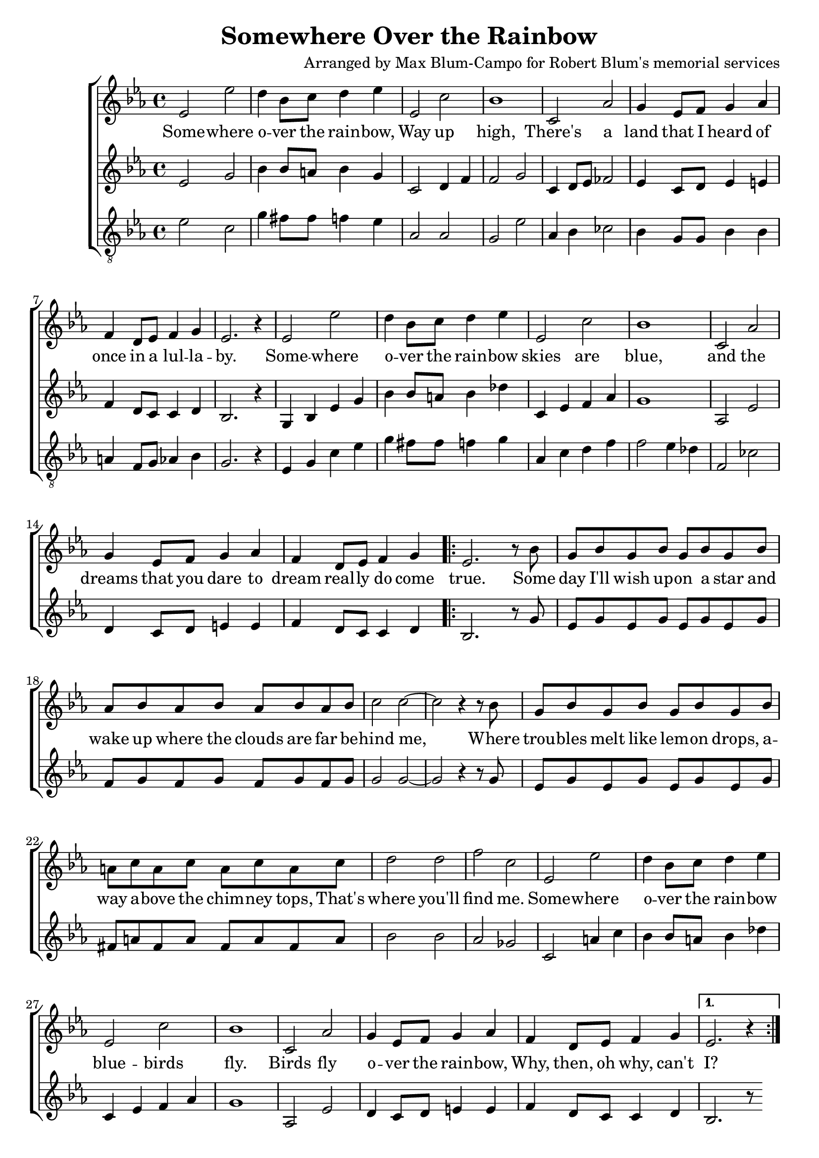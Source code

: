 \header {
  title = "Somewhere Over the Rainbow"
  composer = "Arranged by Max Blum-Campo for Robert Blum's memorial services"
}

global = {
  \key ees \major
  \time 4/4
  \dynamicUp
}
sopranonotes = \relative c' {
  % first verse
  ees2 ees' d4 bes8 c d4 ees
  ees,2 c' bes1
  c,2 aes' g4 ees8 f g4 aes
  f d8 ees f4 g
  ees2. r4
  % second verse
  ees2 ees' d4 bes8 c d4 ees
  ees,2 c' bes1
  c,2 aes' g4 ees8 f g4 aes
  f d8 ees f4 g

  \repeat volta 2 {
    ees2. r8
    % bridge
    bes'8
    g bes g bes g bes g bes
    aes bes aes bes aes bes aes bes
    c2 c ~ c r4 r8 bes
    g bes g bes g bes g bes
    a c a c a c a c
    d2 d f c
    % third verse
    ees, ees' d4 bes8 c d4 ees
    ees,2 c' bes1
    c,2 aes' g4 ees8 f g4 aes
    f d8 ees f4 g
  }
  \alternative {
    { ees2. r4 }
    { ees2. r8 bes' }
  }
  g bes g bes g bes g bes
  aes bes aes bes aes bes c d
  ees1\fermata
}
sopranowords = \lyricmode {
  Some -- where o -- ver the rain -- bow,
  Way up high,
  There's a land that I heard of
  once in a lul -- la -- by.
  Some -- where o -- ver the rain -- bow
  skies are blue,
  and the dreams that you dare to dream
  real -- ly do come true.
  Some day I'll wish up -- on a star
  and wake up where the clouds are far
  be -- hind me,
  Where trou -- bles melt like lem -- on drops,
  a -- way a -- bove the chim -- ney tops,
  That's where you'll find me.
  Some -- where o -- ver the rain -- bow
  blue -- birds fly.
  Birds fly o -- ver the rain -- bow,
  Why, then, oh why, can't I?
  I?
  If hap -- py lit -- tle blue -- birds fly
  be -- yond the rain -- bow,
  Why, oh why can't I?
}
altonotes = \relative c' {
  % first verse
  ees2 g bes4 bes8 a bes4 g
  c,2 d4 f f2 g
  c,4 d8 ees fes2
  ees4 c8 d ees4 e
  f d8 c c4 d
  bes2. r4
  % second verse
  g bes ees g
  bes bes8 a bes4 des
  c, ees f aes
  g1
  aes,2 ees'
  d4 c8 d e4 e
  f d8 c c4 d
  bes2. r8
  % bridge
  g'
  ees g ees g ees g ees g
  f g f g f g f g
  g2 g ~ g
  r4 r8
  g
  ees g ees g ees g ees g
  fis a fis a fis a fis a
  bes2 bes aes ges
  % third verse
  c, a'4 c
  bes bes8 a bes4 des
  c, ees f aes
  g1
  aes,2 ees'
  d4 c8 d e4 e
  f d8 c c4 d
  bes2. r8
}
altowords = \lyricmode {  }
tenornotes = \relative c' {
  \clef "G_8"
  ees2 c g'4 fis8 fis f4 ees
  aes,2 aes g ees'
  aes,4 bes ces2
  bes4 g8 g bes4 bes
  a f8 g aes4 bes
  g2. r4
  % second verse
  ees4 g c ees
  g fis8 fis f4 g
  aes, c d f
  f2 ees4 des
  f,2 ces'
}
tenorwords = \lyricmode {  }

\score {
  \new ChoirStaff <<
    \new Staff <<
      \new Voice = "soprano" <<
        \global
        \sopranonotes
      >>
      \new Lyrics \lyricsto "soprano" \sopranowords
    >>
    \new Staff <<
      \new Voice = "alto" <<
        \global
        \altonotes
      >>
      \new Lyrics \lyricsto "alto" \altowords
    >>
    \new Staff <<
      \new Voice = "tenor" <<
        \global
        \tenornotes
      >>
      \new Lyrics \lyricsto "tenor" \tenorwords
    >>
  >>
}
